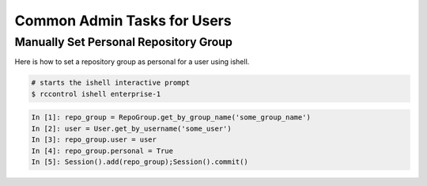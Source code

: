.. _user-admin-tasks:

Common Admin Tasks for Users
----------------------------


Manually Set Personal Repository Group
^^^^^^^^^^^^^^^^^^^^^^^^^^^^^^^^^^^^^^

Here is how to set a repository group as personal for a user using ishell.


.. code-block:: bash

    # starts the ishell interactive prompt
    $ rccontrol ishell enterprise-1

.. code-block:: python

    In [1]: repo_group = RepoGroup.get_by_group_name('some_group_name')
    In [2]: user = User.get_by_username('some_user')
    In [3]: repo_group.user = user
    In [4]: repo_group.personal = True
    In [5]: Session().add(repo_group);Session().commit()

